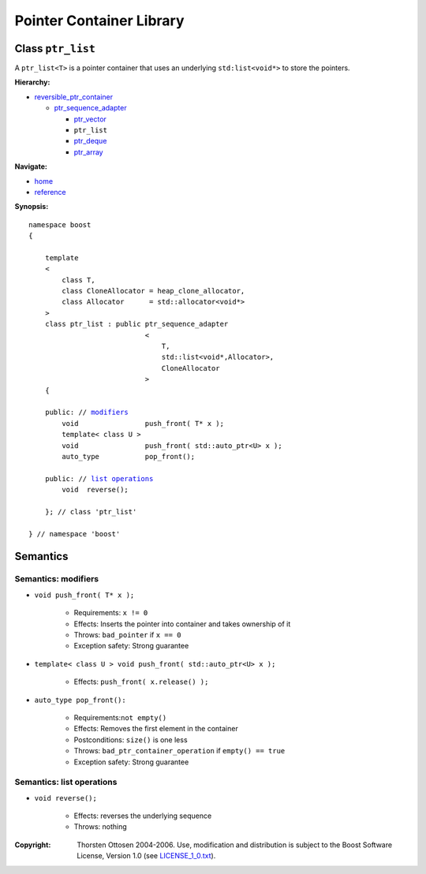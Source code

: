 ++++++++++++++++++++++++++++++++++
 |Boost| Pointer Container Library
++++++++++++++++++++++++++++++++++

.. |Boost| image:: boost.png

Class ``ptr_list``
------------------

A ``ptr_list<T>`` is a pointer container that uses an underlying ``std:list<void*>``
to store the pointers.

**Hierarchy:**

- `reversible_ptr_container <reversible_ptr_container.html>`_

  - `ptr_sequence_adapter <ptr_sequence_adapter.html>`_

    - `ptr_vector <ptr_vector.html>`_
    - ``ptr_list``
    - `ptr_deque <ptr_deque.html>`_
    - `ptr_array <ptr_array.html>`_

**Navigate:**

- `home <ptr_container.html>`_
- `reference <reference.html>`_


**Synopsis:**

.. parsed-literal::

        namespace boost
        {

            template
            <
                class T,
                class CloneAllocator = heap_clone_allocator,
                class Allocator      = std::allocator<void*>
            >
            class ptr_list : public ptr_sequence_adapter
                                    <
                                        T,
                                        std::list<void*,Allocator>,
                                        CloneAllocator
                                    >
            {

            public: // modifiers_
                void                push_front( T* x );
		template< class U >
		void                push_front( std::auto_ptr<U> x );
                auto_type           pop_front();

            public: // `list operations`_
                void  reverse();

            }; // class 'ptr_list'

        } // namespace 'boost'


Semantics
---------

.. _modifiers:

Semantics: modifiers
^^^^^^^^^^^^^^^^^^^^

- ``void push_front( T* x );``

    - Requirements: ``x != 0``

    - Effects: Inserts the pointer into container and takes ownership of it

    - Throws: ``bad_pointer`` if ``x == 0``

    - Exception safety: Strong guarantee

- ``template< class U > void push_front( std::auto_ptr<U> x );``

    - Effects: ``push_front( x.release() );``

..
    - ``void push_front( const T& x );``

        - Effects: push_front( allocate_clone( x ) );

        - Exception safety: Strong guarantee

- ``auto_type pop_front():``

    - Requirements:``not empty()``

    - Effects: Removes the first element in the container

    - Postconditions: ``size()`` is one less

    - Throws: ``bad_ptr_container_operation`` if ``empty() == true``

    - Exception safety: Strong guarantee

.. _`list operations`:

Semantics: list operations
^^^^^^^^^^^^^^^^^^^^^^^^^^

..
    - ``void splice( iterator before, ptr_list& x );``

        - Requirements:``&x != this``

        - Effects: inserts the all of ``x``'s elements before ``before``

        - Postconditions: ``x.empty()``

        - Throws: nothing

        - Remark: prefer this to ``transfer( before, x );``

    - ``void  splice( iterator before, ptr_list& x, iterator i );``

        - Not ready yet

    - ``void splice( iterator before, ptr_list& x, iterator first, iterator last );``

        - Not ready yet

    - ``void merge( ptr_list& x );``

        - Not ready yet

    - ``template< typename Compare >
      void merge( ptr_list& x, Compare comp );``

        - Not ready yet

- ``void reverse();``

    - Effects: reverses the underlying sequence

    - Throws: nothing

.. raw:: html

        <hr>

:Copyright:     Thorsten Ottosen 2004-2006. Use, modification and distribution is subject to the Boost Software License, Version 1.0 (see LICENSE_1_0.txt__).

__ http://www.boost.org/LICENSE_1_0.txt
